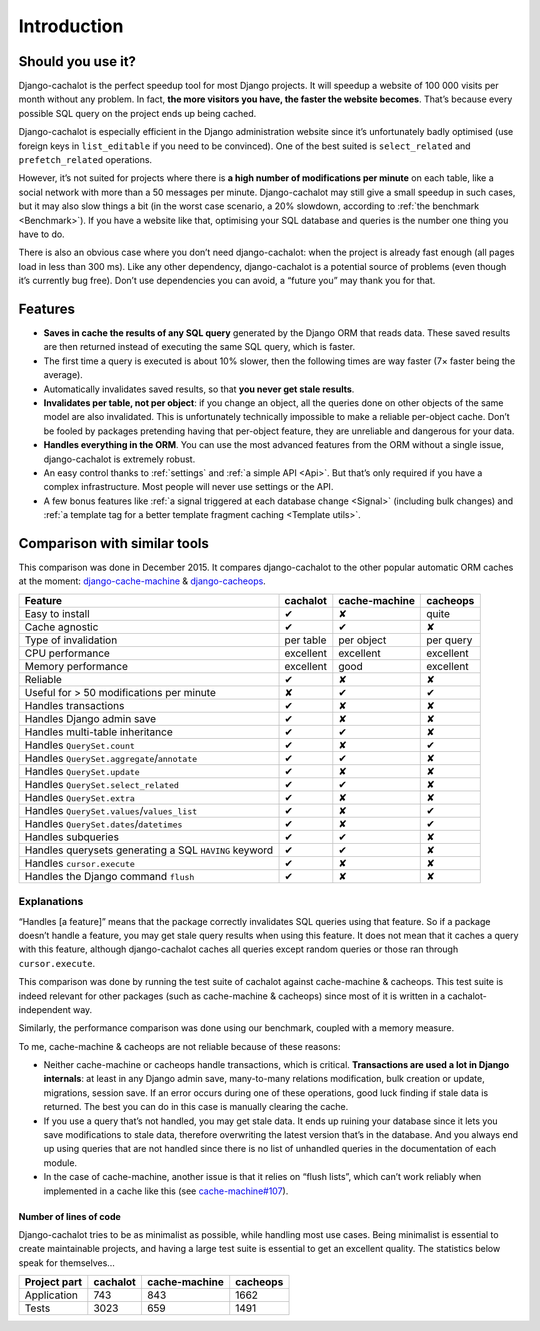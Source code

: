 .. _Introduction:

Introduction
------------

Should you use it?
..................

Django-cachalot is the perfect speedup tool for most Django projects.
It will speedup a website of 100 000 visits per month without any problem.
In fact, **the more visitors you have, the faster the website becomes**.
That’s because every possible SQL query on the project ends up being cached.

Django-cachalot is especially efficient in the Django administration website
since it’s unfortunately badly optimised (use foreign keys in ``list_editable``
if you need to be convinced). One of the best suited is ``select_related`` and
``prefetch_related`` operations.

However, it’s not suited for projects where there is **a high number
of modifications per minute** on each table, like a social network with
more than a 50 messages per minute. Django-cachalot may still give a small
speedup in such cases, but it may also slow things a bit
(in the worst case scenario, a 20% slowdown,
according to :ref:`the benchmark <Benchmark>`).
If you have a website like that, optimising your SQL database and queries
is the number one thing you have to do.

There is also an obvious case where you don’t need django-cachalot:
when the project is already fast enough (all pages load in less than 300 ms).
Like any other dependency, django-cachalot is a potential source of problems
(even though it’s currently bug free).
Don’t use dependencies you can avoid, a “future you” may thank you for that.

Features
........

- **Saves in cache the results of any SQL query** generated by the Django ORM
  that reads data. These saved results are then returned instead
  of executing the same SQL query, which is faster.
- The first time a query is executed is about 10% slower, then the following
  times are way faster (7× faster being the average).
- Automatically invalidates saved results,
  so that **you never get stale results**.
- **Invalidates per table, not per object**: if you change an object,
  all the queries done on other objects of the same model are also invalidated.
  This is unfortunately technically impossible to make a reliable
  per-object cache.  Don’t be fooled by packages pretending having
  that per-object feature, they are unreliable and dangerous for your data.
- **Handles everything in the ORM**. You can use the most advanced features
  from the ORM without a single issue, django-cachalot is extremely robust.
- An easy control thanks to :ref:`settings` and :ref:`a simple API <Api>`.
  But that’s only required if you have a complex infrastructure.  Most people
  will never use settings or the API.
- A few bonus features like
  :ref:`a signal triggered at each database change <Signal>`
  (including bulk changes) and
  :ref:`a template tag for a better template fragment caching <Template utils>`.

.. _Comparison with similar tools:

Comparison with similar tools
.............................

This comparison was done in December 2015.  It compares django-cachalot
to the other popular automatic ORM caches at the moment:
`django-cache-machine <https://github.com/django-cache-machine/django-cache-machine>`_
& `django-cacheops <https://github.com/Suor/django-cacheops>`_.

===================================================== ========= ============= ==========
Feature                                               cachalot  cache-machine cacheops
===================================================== ========= ============= ==========
Easy to install                                       ✔         ✘             quite
Cache agnostic                                        ✔         ✔             ✘
Type of invalidation                                  per table per object    per query
CPU performance                                       excellent excellent     excellent
Memory performance                                    excellent good          excellent
Reliable                                              ✔         ✘             ✘
Useful for > 50 modifications per minute              ✘         ✔             ✔
Handles transactions                                  ✔         ✘             ✘
Handles Django admin save                             ✔         ✘             ✘
Handles multi-table inheritance                       ✔         ✔             ✘
Handles ``QuerySet.count``                            ✔         ✘             ✔
Handles ``QuerySet.aggregate``/``annotate``           ✔         ✔             ✘
Handles ``QuerySet.update``                           ✔         ✘             ✘
Handles ``QuerySet.select_related``                   ✔         ✔             ✘
Handles ``QuerySet.extra``                            ✔         ✘             ✘
Handles ``QuerySet.values``/``values_list``           ✔         ✘             ✔
Handles ``QuerySet.dates``/``datetimes``              ✔         ✘             ✔
Handles subqueries                                    ✔         ✔             ✘
Handles querysets generating a SQL ``HAVING`` keyword ✔         ✔             ✘
Handles ``cursor.execute``                            ✔         ✘             ✘
Handles the Django command ``flush``                  ✔         ✘             ✘
===================================================== ========= ============= ==========

Explanations
''''''''''''

“Handles [a feature]” means that the package correctly invalidates SQL queries
using that feature. So if a package doesn’t handle a feature, you may get
stale query results when using this feature.
It does not mean that it caches a query with this feature, although
django-cachalot caches all queries except random queries
or those ran through ``cursor.execute``.

This comparison was done by running the test suite of cachalot against
cache-machine & cacheops. This test suite is indeed relevant for other
packages (such as cache-machine & cacheops) since most of it is written in
a cachalot-independent way.

Similarly, the performance comparison was done using our benchmark,
coupled with a memory measure.

To me, cache-machine & cacheops are not reliable because of these reasons:

- Neither cache-machine or cacheops handle transactions, which is critical.
  **Transactions are used a lot in Django internals**: at least
  in any Django admin save, many-to-many relations modification,
  bulk creation or update, migrations, session save.
  If an error occurs during one of these operations, good luck finding
  if stale data is returned. The best you can do in this case is manually
  clearing the cache.
- If you use a query that’s not handled, you may get stale data. It ends up
  ruining your database since it lets you save modifications to stale data,
  therefore overwriting the latest version that’s in the database.
  And you always end up using queries that are not handled since there is no
  list of unhandled queries in the documentation of each module.
- In the case of cache-machine, another issue is that it relies
  on “flush lists”, which can’t work reliably when implemented in a cache
  like this (see `cache-machine#107 <https://github.com/django-cache-machine/django-cache-machine/issues/107>`_).


Number of lines of code
~~~~~~~~~~~~~~~~~~~~~~~

Django-cachalot tries to be as minimalist as possible, while handling most
use cases. Being minimalist is essential to create maintainable projects,
and having a large test suite is essential to get an excellent quality.
The statistics below speak for themselves…

============ ======== ============= ========
Project part cachalot cache-machine cacheops
============ ======== ============= ========
Application  743      843           1662
Tests        3023     659           1491
============ ======== ============= ========
